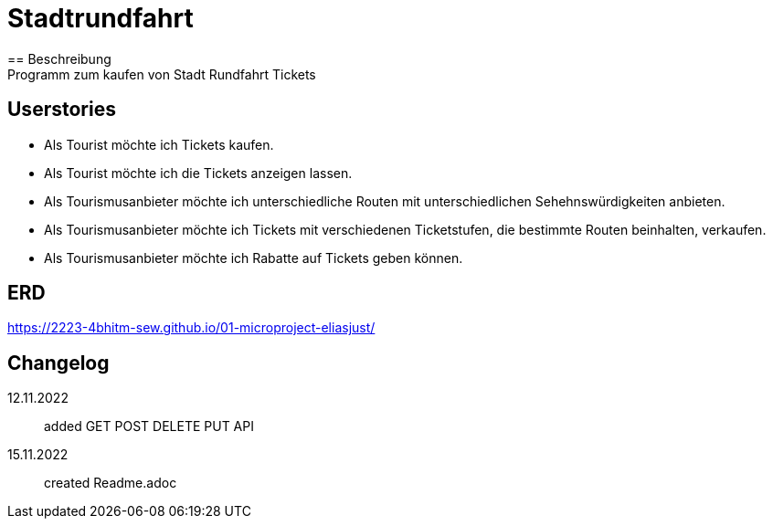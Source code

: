 ifndef::imagesdir[:imagesdir: images]

= Stadtrundfahrt
== Beschreibung
Programm zum kaufen von Stadt Rundfahrt Tickets
== Userstories
- Als Tourist möchte ich Tickets kaufen.
- Als Tourist möchte ich die Tickets anzeigen lassen.
- Als Tourismusanbieter möchte ich unterschiedliche Routen mit unterschiedlichen Sehehnswürdigkeiten anbieten.
- Als Tourismusanbieter möchte ich Tickets mit verschiedenen Ticketstufen, die bestimmte Routen beinhalten, verkaufen.
- Als Tourismusanbieter möchte ich Rabatte auf Tickets geben können.

== ERD

https://2223-4bhitm-sew.github.io/01-microproject-eliasjust/


== Changelog
12.11.2022:: added GET POST DELETE PUT API
15.11.2022:: created Readme.adoc



